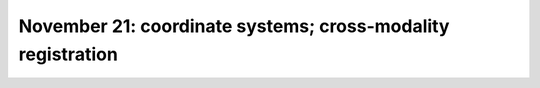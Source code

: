 ############################################################
November 21: coordinate systems; cross-modality registration
############################################################
